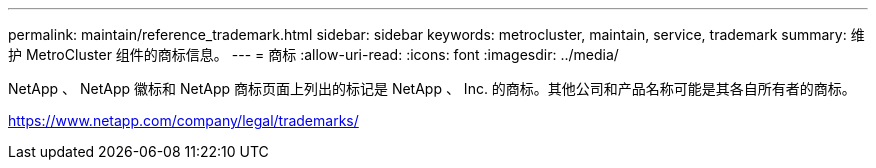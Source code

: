 ---
permalink: maintain/reference_trademark.html 
sidebar: sidebar 
keywords: metrocluster, maintain, service, trademark 
summary: 维护 MetroCluster 组件的商标信息。 
---
= 商标
:allow-uri-read: 
:icons: font
:imagesdir: ../media/


NetApp 、 NetApp 徽标和 NetApp 商标页面上列出的标记是 NetApp 、 Inc. 的商标。其他公司和产品名称可能是其各自所有者的商标。

https://www.netapp.com/company/legal/trademarks/[]
